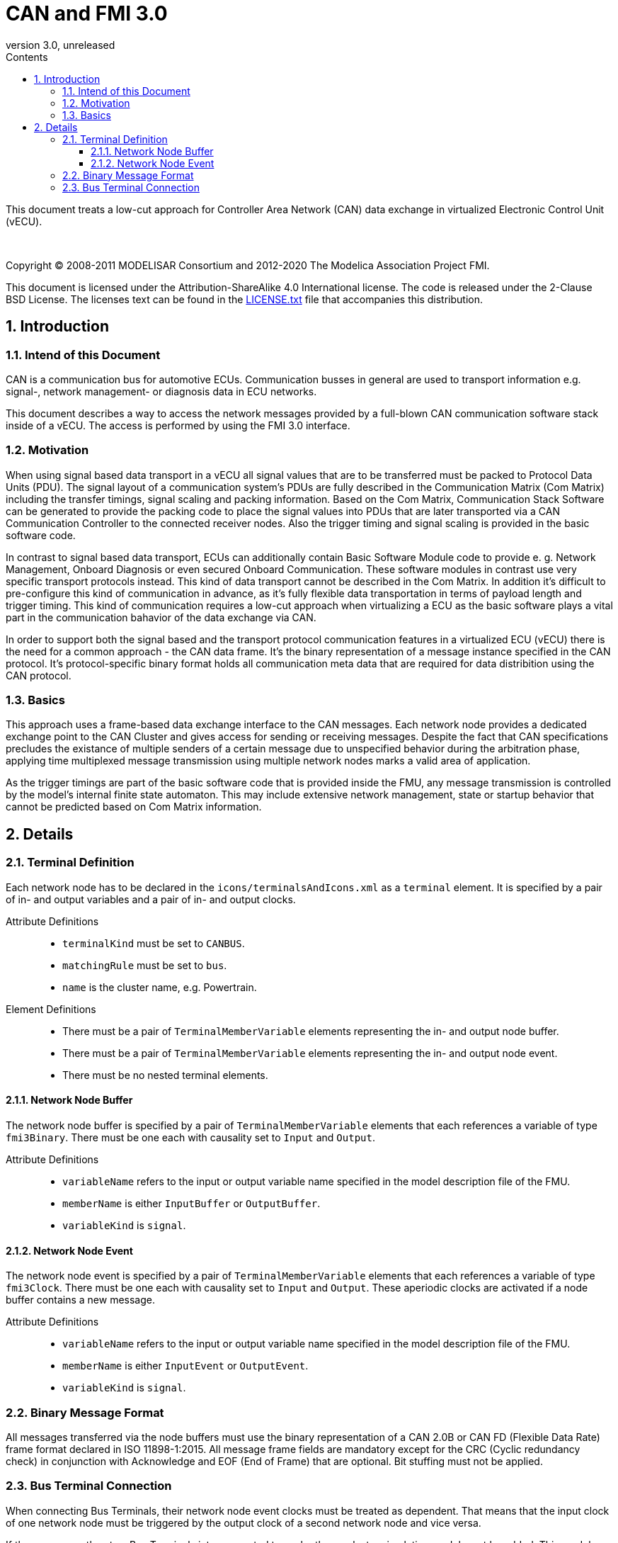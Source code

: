 = CAN and FMI 3.0
:sectnums:
:sectnumlevels: 5
:toc: left
:toc-title: Contents
:toclevels: 5
:xrefstyle: short
:docinfo: shared
:docinfodir: docs
:stylesheet: docs/fmi-spec.css
:stem: latexmath
:source-highlighter: highlightjs
:nofooter:
:favicon: images/favicon.ico
:revdate: unreleased
:revnumber: 3.0
:icons: font

This document treats a low-cut approach for Controller Area Network (CAN) data exchange in virtualized Electronic Control Unit (vECU).

{empty} +
{empty}

Copyright (C) 2008-2011 MODELISAR Consortium and 2012-2020 The Modelica Association Project FMI.

This document is licensed under the Attribution-ShareAlike 4.0 International license.
The code is released under the 2-Clause BSD License.
The licenses text can be found in the https://raw.githubusercontent.com/modelica/fmi-standard/master/LICENSE.txt[LICENSE.txt] file that accompanies this distribution.

{empty}

== Introduction

=== Intend of this Document

CAN is a communication bus for automotive ECUs. Communication busses in general are used to transport information e.g. signal-, network management- or diagnosis data in ECU networks.

This document describes a way to access the network messages provided by a full-blown CAN communication software stack inside of a vECU. The access is performed by using the FMI 3.0 interface.

=== Motivation

When using signal based data transport in a vECU all signal values that are to be transferred must be packed to Protocol Data Units (PDU). The signal layout of a communication system's PDUs are fully described in the Communication Matrix (Com Matrix) including the transfer timings, signal scaling and packing information. Based on the Com Matrix, Communication Stack Software can be generated to provide the packing code to place the signal values into PDUs that are later transported via a CAN Communication Controller to the connected receiver nodes. Also the trigger timing and signal scaling is provided in the basic software code.

In contrast to signal based data transport, ECUs can additionally contain Basic Software Module code to provide e. g. Network Management, Onboard Diagnosis or even secured Onboard Communication. These software modules in contrast use very specific transport protocols instead. This kind of data transport cannot be described in the Com Matrix. In addition it's difficult to pre-configure this kind of communication in advance, as it's fully flexible data transportation in terms of payload length and trigger timing. This kind of communication requires a low-cut approach when virtualizing a ECU as the basic software plays a vital part in the communication bahavior of the data exchange via CAN.

In order to support both the signal based and the transport protocol communication features in a virtualized ECU (vECU) there is the need for a common approach - the CAN data frame. It's the binary representation of a message instance specified in the CAN protocol. It's protocol-specific binary format holds all communication meta data that are required for data distribition using the CAN protocol.

=== Basics

This approach uses a frame-based data exchange interface to the CAN messages. Each network node provides a dedicated exchange point to the CAN Cluster and gives access for sending or receiving messages. Despite the fact that CAN specifications precludes the existance of multiple senders of a certain message due to unspecified behavior during the arbitration phase, applying time multiplexed message transmission using multiple network nodes marks a valid area of application.

As the trigger timings are part of the basic software code that is provided inside the FMU, any message transmission is controlled by the model's internal finite state automaton. This may include extensive network management, state or startup behavior that cannot be predicted based on Com Matrix information.

== Details

=== Terminal Definition

Each network node has to be declared in the `icons/terminalsAndIcons.xml` as a `terminal` element. It is specified by a pair of in- and output variables and a pair of in- and output clocks.

Attribute Definitions::

* `terminalKind` must be set to `CANBUS`.
* `matchingRule` must be set to `bus`.
* `name` is the cluster name, e.g. Powertrain.

Element Definitions::

* There must be a pair of `TerminalMemberVariable` elements representing the in- and output node buffer.
* There must be a pair of `TerminalMemberVariable` elements representing the in- and output node event.
* There must be no nested terminal elements.

==== Network Node Buffer

The network node buffer is specified by a pair of `TerminalMemberVariable` elements that each references a variable of type `fmi3Binary`. There must be one each with causality set to `Input` and `Output`.

Attribute Definitions::

* `variableName` refers to the input or output variable name specified in the model description file of the FMU.
* `memberName` is either `InputBuffer` or `OutputBuffer`.
* `variableKind` is `signal`.

==== Network Node Event

The network node event is specified by a pair of `TerminalMemberVariable` elements that each references a variable of type `fmi3Clock`. There must be one each with causality set to `Input` and `Output`. These aperiodic clocks are activated if a node buffer contains a new message.

Attribute Definitions::

* `variableName` refers to the input or output variable name specified in the model description file of the FMU.
* `memberName` is either `InputEvent` or `OutputEvent`.
* `variableKind` is `signal`.

=== Binary Message Format

All messages transferred via the node buffers must use the binary representation of a CAN 2.0B or CAN FD (Flexible Data Rate) frame format declared in ISO 11898-1:2015. All message frame fields are mandatory except for the CRC (Cyclic redundancy check) in conjunction with Acknowledge and EOF (End of Frame) that are optional. Bit stuffing must not be applied.

=== Bus Terminal Connection

When connecting Bus Terminals, their network node event clocks must be treated as dependent. That means that the input clock of one network node must be triggered by the output clock of a second network node and vice versa.

If there are more than two Bus Terminals interconnected to each other, a cluster simulation model must be added. This model provides separate Bus Terminals to each network node and implements a user-specific cluster behavior for the message exchange. It might also address topics like arbitration, bandwidth limitation or buffer handling.

